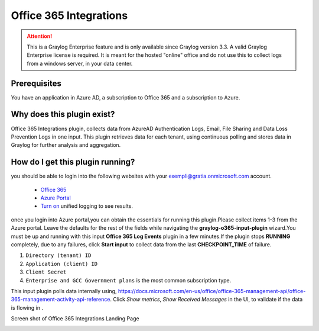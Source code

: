 .. _o365_input:

***********************
Office 365 Integrations
***********************

.. attention:: This is a Graylog Enterprise feature and is only available since Graylog version 3.3. A valid Graylog Enterprise license is required.
               It is meant for the hosted "online" office and do not use this to collect logs from a windows server, in your data center.

Prerequisites
=============
You have an application in Azure AD, a subscription to Office 365 and a subscription to Azure.

Why does this plugin exist?
============================
Office 365 Integrations plugin, collects data from AzureAD Authentication Logs, Email, File Sharing and Data Loss Prevention Logs in one input.
This plugin retrieves data for each tenant, using continuous polling and stores data in Graylog for further analysis and aggregation.

How do I get this plugin running?
==================================
you should be able to login into the following websites with your exempli@gratia.onmicrosoft.com account.

 - `Office 365 <https://www.office.com/?auth=2>`_
 - `Azure Portal <https://portal.azure.com/#home>`_
 - `Turn on <https://docs.microsoft.com/en-us/microsoft-365/compliance/turn-audit-log-search-on-or-off?view=o365-worldwide#turn-on-audit-log-search>`_ unified logging to see results.

once you login into Azure portal,you can obtain the essentials for running this plugin.Please collect items 1-3 from the Azure portal.
Leave the defaults for the rest of the fields while navigating the **graylog-o365-input-plugin** wizard.You must be up and running with this input **Office 365 Log Events**
plugin in a few minutes.If the plugin stops **RUNNING** completely, due to any failures, click **Start input** to collect data from the last **CHECKPOINT_TIME** of failure.


1) ``Directory (tenant) ID``
2) ``Application (client) ID``
3) ``Client Secret``
4) ``Enterprise and GCC Government plans`` is the most common subscription type.

This input plugin polls data internally using, https://docs.microsoft.com/en-us/office/office-365-management-api/office-365-management-activity-api-reference.
Click `Show metrics`, `Show Received Messages` in the UI, to validate if the data is flowing in .

Screen shot of Office 365 Integrations Landing Page

.. image:: /images/integrations/o365_landing_page.png
    :width: 600










